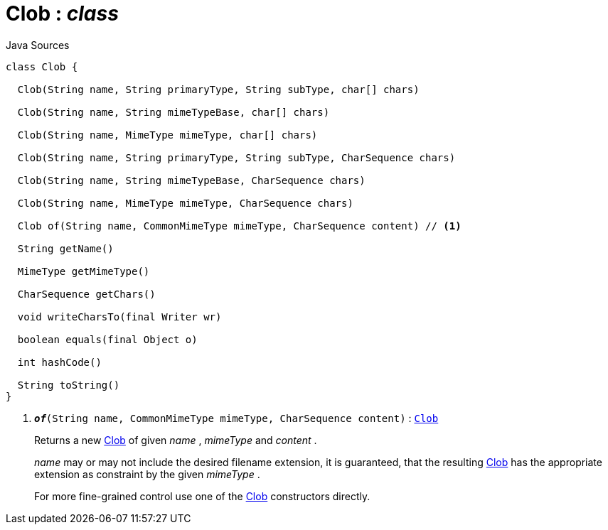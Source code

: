 = Clob : _class_
:Notice: Licensed to the Apache Software Foundation (ASF) under one or more contributor license agreements. See the NOTICE file distributed with this work for additional information regarding copyright ownership. The ASF licenses this file to you under the Apache License, Version 2.0 (the "License"); you may not use this file except in compliance with the License. You may obtain a copy of the License at. http://www.apache.org/licenses/LICENSE-2.0 . Unless required by applicable law or agreed to in writing, software distributed under the License is distributed on an "AS IS" BASIS, WITHOUT WARRANTIES OR  CONDITIONS OF ANY KIND, either express or implied. See the License for the specific language governing permissions and limitations under the License.

.Java Sources
[source,java]
----
class Clob {

  Clob(String name, String primaryType, String subType, char[] chars)

  Clob(String name, String mimeTypeBase, char[] chars)

  Clob(String name, MimeType mimeType, char[] chars)

  Clob(String name, String primaryType, String subType, CharSequence chars)

  Clob(String name, String mimeTypeBase, CharSequence chars)

  Clob(String name, MimeType mimeType, CharSequence chars)

  Clob of(String name, CommonMimeType mimeType, CharSequence content) // <.>

  String getName()

  MimeType getMimeType()

  CharSequence getChars()

  void writeCharsTo(final Writer wr)

  boolean equals(final Object o)

  int hashCode()

  String toString()
}
----

<.> `[teal]#*_of_*#(String name, CommonMimeType mimeType, CharSequence content)` : `xref:system:generated:index/applib/value/Clob.adoc[Clob]`
+
--
Returns a new xref:system:generated:index/applib/value/Clob.adoc[Clob] of given _name_ , _mimeType_ and _content_ .

_name_ may or may not include the desired filename extension, it is guaranteed, that the resulting xref:system:generated:index/applib/value/Clob.adoc[Clob] has the appropriate extension as constraint by the given _mimeType_ .

For more fine-grained control use one of the xref:system:generated:index/applib/value/Clob.adoc[Clob] constructors directly.
--

